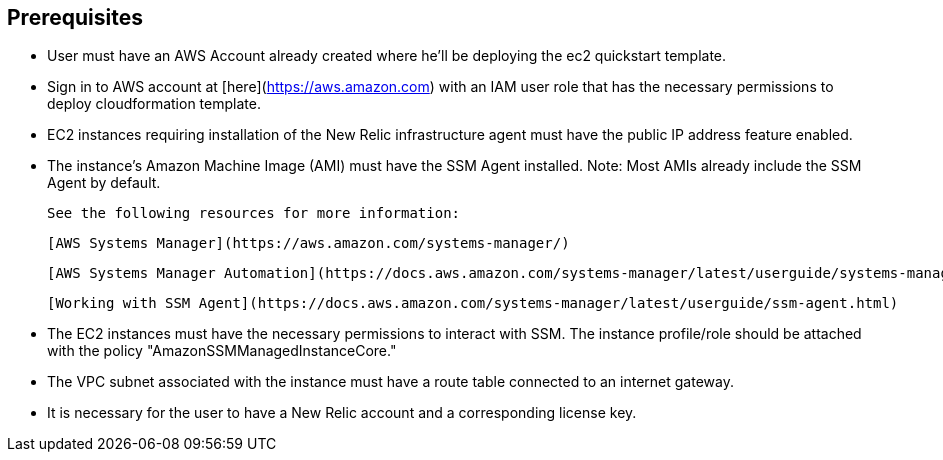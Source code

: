 ## Prerequisites

* User must have an AWS Account already created where he'll be deploying the ec2 quickstart template.
* Sign in to AWS account at [here](https://aws.amazon.com) with an IAM user role that has the necessary permissions to deploy cloudformation template.
* EC2 instances requiring installation of the New Relic infrastructure agent must have the public IP address feature enabled.
* The instance's Amazon Machine Image (AMI) must have the SSM Agent installed. Note: Most AMIs already include the SSM Agent by default.
  
  See the following resources for more information:

  [AWS Systems Manager](https://aws.amazon.com/systems-manager/)

  [AWS Systems Manager Automation](https://docs.aws.amazon.com/systems-manager/latest/userguide/systems-manager-automation.html)

  [Working with SSM Agent](https://docs.aws.amazon.com/systems-manager/latest/userguide/ssm-agent.html)

* The EC2 instances must have the necessary permissions to interact with SSM. The instance profile/role should be attached with the policy "AmazonSSMManagedInstanceCore."
* The VPC subnet associated with the instance must have a route table connected to an internet gateway.
* It is necessary for the user to have a New Relic account and a corresponding license key.


